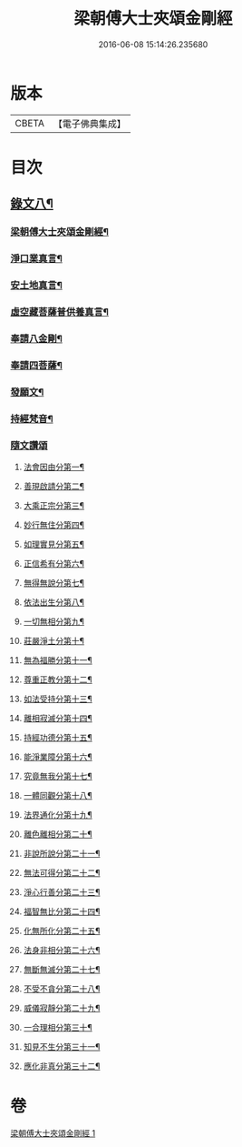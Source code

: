 #+TITLE: 梁朝傅大士夾頌金剛經 
#+DATE: 2016-06-08 15:14:26.235680

* 版本
 |     CBETA|【電子佛典集成】|

* 目次
** [[file:KR6v0100_001.txt::001-0166a1][錄文八¶]]
*** [[file:KR6v0100_001.txt::001-0166a3][梁朝傅大士夾頌金剛經¶]]
*** [[file:KR6v0100_001.txt::001-0166a22][淨口業真言¶]]
*** [[file:KR6v0100_001.txt::001-0166a24][安土地真言¶]]
*** [[file:KR6v0100_001.txt::001-0166a27][虛空藏菩薩普供養真言¶]]
*** [[file:KR6v0100_001.txt::001-0167a2][奉請八金剛¶]]
*** [[file:KR6v0100_001.txt::001-0167a11][奉請四菩薩¶]]
*** [[file:KR6v0100_001.txt::001-0167a16][發願文¶]]
*** [[file:KR6v0100_001.txt::001-0167a22][持經梵音¶]]
*** [[file:KR6v0100_001.txt::001-0168a1][隨文讚頌]]
**** [[file:KR6v0100_001.txt::001-0168a4][法會因由分第一¶]]
**** [[file:KR6v0100_001.txt::001-0168a16][善現啟請分第二¶]]
**** [[file:KR6v0100_001.txt::001-0169a5][大乘正宗分第三¶]]
**** [[file:KR6v0100_001.txt::001-0169a20][妙行無住分第四¶]]
**** [[file:KR6v0100_001.txt::001-0171a26][如理實見分第五¶]]
**** [[file:KR6v0100_001.txt::001-0172a10][正信希有分第六¶]]
**** [[file:KR6v0100_001.txt::001-0174a2][無得無說分第七¶]]
**** [[file:KR6v0100_001.txt::001-0174a22][依法出生分第八¶]]
**** [[file:KR6v0100_001.txt::001-0175a9][一切無相分第九¶]]
**** [[file:KR6v0100_001.txt::001-0176a13][莊嚴淨土分第十¶]]
**** [[file:KR6v0100_001.txt::001-0177a18][無為福勝分第十一¶]]
**** [[file:KR6v0100_001.txt::001-0178a6][尊重正教分第十二¶]]
**** [[file:KR6v0100_001.txt::001-0178a19][如法受持分第十三¶]]
**** [[file:KR6v0100_001.txt::001-0180a5][離相寂滅分第十四¶]]
**** [[file:KR6v0100_001.txt::001-0183a14][持經功德分第十五¶]]
**** [[file:KR6v0100_001.txt::001-0184a15][能淨業障分第十六¶]]
**** [[file:KR6v0100_001.txt::001-0185a6][究竟無我分第十七¶]]
**** [[file:KR6v0100_001.txt::001-0186a22][一體同觀分第十八¶]]
**** [[file:KR6v0100_001.txt::001-0187a23][法界通化分第十九¶]]
**** [[file:KR6v0100_001.txt::001-0188a8][離色離相分第二十¶]]
**** [[file:KR6v0100_001.txt::001-0188a22][非說所說分第二十一¶]]
**** [[file:KR6v0100_001.txt::001-0189a12][無法可得分第二十二¶]]
**** [[file:KR6v0100_001.txt::001-0189a24][淨心行善分第二十三¶]]
**** [[file:KR6v0100_001.txt::001-0190a8][福智無比分第二十四¶]]
**** [[file:KR6v0100_001.txt::001-0190a21][化無所化分第二十五¶]]
**** [[file:KR6v0100_001.txt::001-0191a9][法身非相分第二十六¶]]
**** [[file:KR6v0100_001.txt::001-0191a24][無斷無滅分第二十七¶]]
**** [[file:KR6v0100_001.txt::001-0192a10][不受不貪分第二十八¶]]
**** [[file:KR6v0100_001.txt::001-0192a24][威儀寂靜分第二十九¶]]
**** [[file:KR6v0100_001.txt::001-0193a9][一合理相分第三十¶]]
**** [[file:KR6v0100_001.txt::001-0193a26][知見不生分第三十一¶]]
**** [[file:KR6v0100_001.txt::001-0194a15][應化非真分第三十二¶]]

* 卷
[[file:KR6v0100_001.txt][梁朝傅大士夾頌金剛經 1]]

